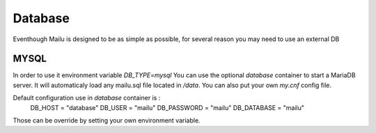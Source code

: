 Database
================

Eventhough Mailu is designed to be as simple as possible,
for several reason you may need to use an external DB

MYSQL
----
In order to use it environment variable `DB_TYPE=mysql`
You can use the optional `database` container to start a MariaDB server.
It will automaticaly load any mailu.sql file located in `/data`.
You can also put your own `my.cnf` config file.

Default configuration use in `database` container is :
    DB_HOST = "database"
    DB_USER = "mailu"
    DB_PASSWORD = "mailu"
    DB_DATABASE = "mailu"
Those can be override by setting your own environment variable.
